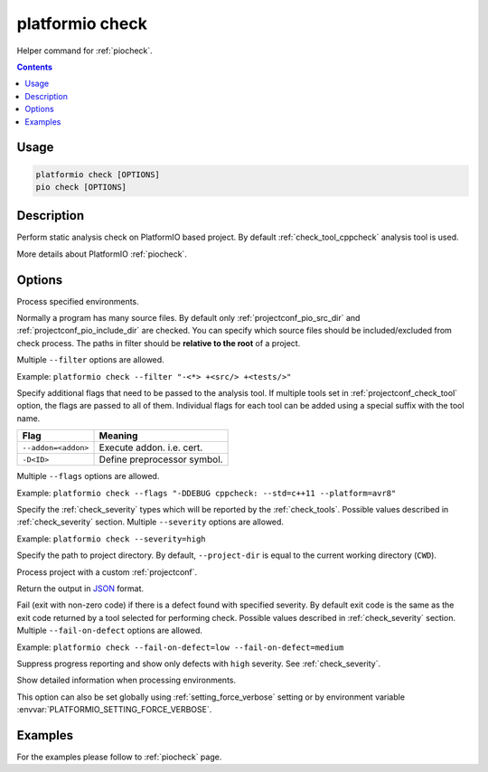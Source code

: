 ..  Copyright (c) 2019-present PlatformIO <contact@platformio.org>
    Licensed under the Apache License, Version 2.0 (the "License");
    you may not use this file except in compliance with the License.
    You may obtain a copy of the License at
       http://www.apache.org/licenses/LICENSE-2.0
    Unless required by applicable law or agreed to in writing, software
    distributed under the License is distributed on an "AS IS" BASIS,
    WITHOUT WARRANTIES OR CONDITIONS OF ANY KIND, either express or implied.
    See the License for the specific language governing permissions and
    limitations under the License.

.. _cmd_check:

platformio check
================

Helper command for :ref:`piocheck`.

.. contents::

Usage
-----

.. code-block:: bash

    platformio check [OPTIONS]
    pio check [OPTIONS]

Description
-----------

Perform static analysis check on PlatformIO based project. By default :ref:`check_tool_cppcheck` analysis tool is used.

More details about PlatformIO :ref:`piocheck`.

Options
-------

.. program:: platformio check

.. option::
    -e, --environment

Process specified environments.

.. option::
    --filter

Normally a program has many source files. By default only :ref:`projectconf_pio_src_dir`
and :ref:`projectconf_pio_include_dir` are checked. You can specify which source
files should be included/excluded from check process. The paths in filter should
be **relative to the root** of a project.

Multiple ``--filter`` options are allowed.

Example: ``platformio check --filter "-<*> +<src/> +<tests/>"``

.. option::
    --flags

Specify additional flags that need to be passed to the analysis tool. If multiple tools
set in :ref:`projectconf_check_tool` option, the flags are passed to all of them.
Individual flags for each tool can be added using a special suffix with the tool name.

.. list-table::
    :header-rows:  1

    * - Flag
      - Meaning

    * - ``--addon=<addon>``
      - Execute addon. i.e. cert.

    * - ``-D<ID>``
      - Define preprocessor symbol.

Multiple ``--flags`` options are allowed.

Example: ``platformio check --flags "-DDEBUG cppcheck: --std=c++11 --platform=avr8"``

.. option::
    --severity

Specify the :ref:`check_severity` types which will be reported by the :ref:`check_tools`.
Possible values described in :ref:`check_severity` section. Multiple ``--severity``
options are allowed.

Example: ``platformio check --severity=high``

.. option::
    -d, --project-dir

Specify the path to project directory. By default, ``--project-dir`` is equal
to the current working directory (``CWD``).

.. option::
    -c, --project-conf

Process project with a custom :ref:`projectconf`.

.. option::
    --json-output

Return the output in `JSON <http://en.wikipedia.org/wiki/JSON>`_ format.

.. option::
    --fail-on-defect

Fail (exit with non-zero code) if there is a defect found with specified
severity. By default exit code is the same as the exit code returned by 
a tool selected for performing check. Possible values described in 
:ref:`check_severity` section. Multiple ``--fail-on-defect`` options are allowed.

Example: ``platformio check --fail-on-defect=low --fail-on-defect=medium``

.. option::
    -s, --silent

Suppress progress reporting and show only defects with ``high`` severity.
See :ref:`check_severity`.

.. option::
    -v, --verbose

Show detailed information when processing environments.

This option can also be set globally using :ref:`setting_force_verbose` setting
or by environment variable :envvar:`PLATFORMIO_SETTING_FORCE_VERBOSE`.

Examples
--------

For the examples please follow to :ref:`piocheck` page.
